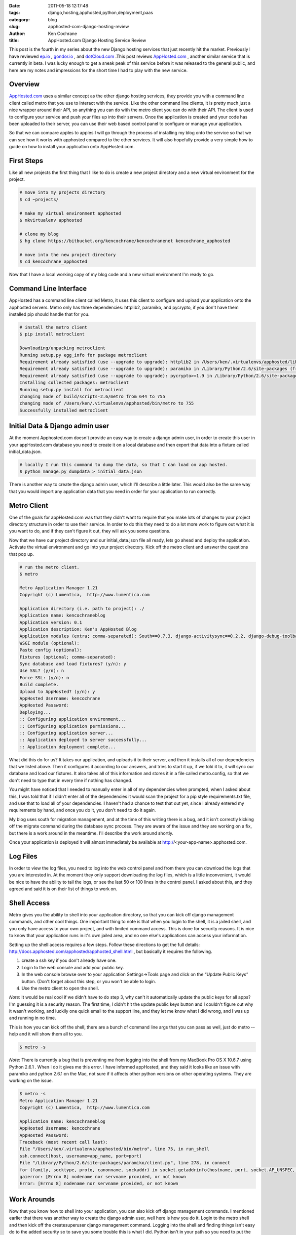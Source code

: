 
:date: 2011-05-18 12:17:48
:tags: django,hosting,apphosted,python,deployment,paas
:category: blog
:slug: apphosted-com-django-hosting-review
:author: Ken Cochrane
:title: AppHosted.com Django Hosting Service Review


This post is the fourth in my series about the new Django hosting services that just recently hit the market. Previously I have reviewed `ep.io <http://kencochrane.net/blog/2011/04/my-experiences-with-epio/>`_ , `gondor.io <http://kencochrane.net/blog/2011/04/my-day-gondorio/>`_ , and `dotCloud.com <http://kencochrane.net/blog/2011/04/deploying-my-django-application-to-dotcloud/>`_ .This post reviews `AppHosted.com <http://AppHosted.com>`_ , another similar service that is currently in beta. I was lucky enough to get a sneak peak of this service before it was released to the general public, and here are my notes and impressions for the short time I had to play with the new service.

Overview
========

`AppHosted.com <http://AppHosted.com>`_ uses a similar concept as the other django hosting services, they provide you with a command line client called metro that you use to interact with the service. Like the other command line clients, it is pretty much just a nice wrapper around their API, so anything you can do with the metro client you can do with their API. The client is used to configure your service and push your files up into their servers. Once the application is created and your code has been uploaded to their server, you can use their web based control panel to configure or manage your application.

So that we can compare apples to apples I will go through the process of installing my blog onto the service so that we can see how it works with apphosted compared to the other services. It will also hopefully provide a very simple how to guide on how to install your application onto AppHosted.com.

First Steps
===========

Like all new projects the first thing that I like to do is create a new project directory and a new virtual environment for the project.

.. code-block:: bash

    # move into my projects directory
    $ cd ~projects/

    # make my virtual environment apphosted
    $ mkvirtualenv apphosted
    
    # clone my blog
    $ hg clone https://bitbucket.org/kencochrane/kencochranenet kencochrane_apphosted
    
    # move into the new project directory 
    $ cd kencochrane_apphosted


Now that I have a local working copy of my blog code and a new virtual environment I'm ready to go.


Command Line Interface
======================

AppHosted has a command line client called Metro, it uses this client to configure and upload your application onto the apphosted servers. Metro only has three dependencies: httplib2, paramiko, and pycrypto, if you don't have them installed pip should handle that for you.

.. code-block:: bash

    # install the metro client
    $ pip install metroclient
    
    Downloading/unpacking metroclient
    Running setup.py egg_info for package metroclient
    Requirement already satisfied (use --upgrade to upgrade): httplib2 in /Users/ken/.virtualenvs/apphosted/lib/python2.6/site-packages (from metroclient)
    Requirement already satisfied (use --upgrade to upgrade): paramiko in /Library/Python/2.6/site-packages (from metroclient)
    Requirement already satisfied (use --upgrade to upgrade): pycrypto>=1.9 in /Library/Python/2.6/site-packages (from paramiko->metroclient)
    Installing collected packages: metroclient
    Running setup.py install for metroclient
    changing mode of build/scripts-2.6/metro from 644 to 755
    changing mode of /Users/ken/.virtualenvs/apphosted/bin/metro to 755
    Successfully installed metroclient


Initial Data & Django admin user
================================

At the moment Apphosted.com doesn't provide an easy way to create a django admin user, in order to create this user in your appHosted.com database you need to create it on a local database and then export that data into a fixture called initial_data.json. 

.. code-block:: bash

    # locally I run this command to dump the data, so that I can load on app hosted.
    $ python manage.py dumpdata > initial_data.json

There is another way to create the django admin user, which I'll describe a little later. This would also be the same way that you would import any application data that you need in order for your application to run correctly. 

Metro Client
============

One of the goals for appHosted.com was that they didn't want to require that you make lots of changes to your project directory structure  in order to use their service. In order to do this they need to do a lot more work to figure out what it is you want to do, and if they can't figure it out, they will ask you some questions. 

Now that we have our project directory and our initial_data.json file all ready, lets go ahead and deploy the application. Activate the virtual environment and go into your project directory. Kick off the metro client and answer the questions that pop up.

.. code-block:: bash

    # run the metro client.
    $ metro
    
    Metro Application Manager 1.21
    Copyright (c) Lumentica,  http://www.lumentica.com
    
    Application directory (i.e. path to project): ./
    Application name: kencochraneblog
    Application version: 0.1
    Application description: Ken's AppHosted Blog
    Application modules (extra; comma-separated): South==0.7.3, django-activitysync==0.2.2, django-debug-toolbar==0.8.4, django-disqus==0.3.4, django-memcache-status==1.0.1, django-tagging==0.3.1, django-xmlrpc==0.1.2, feedparser==4.1, httplib2==0.6.0, oauth2==1.2.0, python-memcached==1.47, python-twitter==0.8.1, simplejson==2.1.2, wsgiref==0.1.2, yolk==0.4.1, docutils==0.6, Pygments==1.3.1
    WSGI module (optional):
    Paste config (optional):
    Fixtures (optional; comma-separated):
    Sync database and load fixtures? (y/n): y
    Use SSL? (y/n): n
    Force SSL: (y/n): n
    Build complete.
    Upload to AppHosted? (y/n): y
    AppHosted Username: kencochrane
    AppHosted Password:
    Deploying...
    :: Configuring application environment...
    :: Configuring application permissions...
    :: Configuring application server...
    :: Application deployed to server successfully...
    :: Application deployment complete...



What did this do for us? It takes our application, and uploads it to their server, and then it installs all of our dependencies that we listed above. Then it configures it according to our answers, and tries to start it up, if we told it to, it will sync our database and load our fixtures. It also takes all of this information and stores it in a file called metro.config, so that we don't need to type that in every time if nothing has changed.

You might have noticed that I needed to manually enter in all of my dependencies when prompted, when I asked about this, I was told that if I didn't enter all of the dependencies it would scan the project for a pip style requirements.txt file, and use that to load all of your dependencies. I haven't had a chance to test that out yet, since I already entered my requirements by hand, and once you do it, you don't need to do it again.

My blog uses south for migration management, and at the time of this writing there is a bug, and it isn't correctly kicking off the migrate command during the database sync process. They are aware of the issue and they are working on a fix, but there is a work around in the meantime. I'll describe the work around shortly.

Once your application is deployed it will almost immediately be available at http://<your-app-name>.apphosted.com.

Log Files
=========

In order to view the log files, you need to log into the web control panel and from there you can download the logs that you are interested in. At the moment they only support downloading the log files, which is a little inconvenient, it would be nice to have the ability to tail the logs, or see the last 50 or 100 lines in the control panel. I asked about this, and they agreed and said it is on their list of things to work on.

Shell Access
============

Metro gives you the ability to shell into your application directory, so that you can kick off django management commands, and other cool things. One important thing to note is that when you login to the shell, it is a jailed shell, and you only have access to your own project, and with limited command access. This is done for security reasons. It is nice to know that your application runs in it's own jailed area, and no one else's applications can access your information.

Setting up the shell access requires a few steps. Follow these directions to get the full details: http://docs.apphosted.com/apphosted/apphosted_shell.html , but basically it requires the following.

1. create a ssh key if you don't already have one.
2. Login to the web console and add your public key.
3. In the web console browse over to your application Settings->Tools page and click on the “Update Public Keys” button. (Don't forget about this step, or you won't be able to login.
4. Use the metro client to open the shell. 

*Note*: It would be real cool if we didn't have to do step 3, why can't it automatically update the public keys for all apps? I'm guessing it is a security reason. The first time, I didn't hit the update public keys button and I couldn't figure out why it wasn't working, and luckily one quick email to the support line, and they let me know what I did wrong, and I was up and running in no time.

This is how you can kick off the shell, there are a bunch of command line args that you can pass as well, just do metro --help and it will show them all to you. 

.. code-block:: bash

    $ metro -s

*Note*: There is currently a bug that is preventing me from logging into the shell from my MacBook Pro OS X 10.6.7 using Python 2.6.1 . When I do it gives me this error. I have informed appHosted, and they said it looks like an issue with paramiko and python 2.6.1 on the Mac, not sure if it affects other python versions on other operating systems. They are working on the issue.

.. code-block:: bash

    $ metro -s
    Metro Application Manager 1.21
    Copyright (c) Lumentica,  http://www.lumentica.com
    
    Application name: kencochraneblog
    AppHosted Username: kencochrane
    AppHosted Password:
    Traceback (most recent call last):
    File "/Users/ken/.virtualenvs/apphosted/bin/metro", line 75, in run_shell
    ssh.connect(host, username=app_name, port=port)
    File "/Library/Python/2.6/site-packages/paramiko/client.py", line 278, in connect
    for (family, socktype, proto, canonname, sockaddr) in socket.getaddrinfo(hostname, port, socket.AF_UNSPEC, socket.SOCK_STREAM):
    gaierror: [Errno 8] nodename nor servname provided, or not known
    Error: [Errno 8] nodename nor servname provided, or not known


Work Arounds
============

Now that you know how to shell into your application, you can also kick off django management commands. I mentioned earlier that there was another way to create the django admin user, well here is how you do it. Login to the metro shell and then kick off the createsuperuser django management command. Logging into the shell and finding things isn't easy do to the added security so to save you some trouble this is what I did. Python isn't in your path so you need to put the fully qualified path to the virtual env's python. Not sure if the jailed shell allows you to edit your .profile if so, it might be nice to configure this so that you don't always have to do the full path.

.. code-block:: bash

    # Create superuser (django admin)
    $ /ve/kencochraneblog/bin/python /app/kencochraneblog/mysite/manage.py createsuperuser
    
    # kicking off south migrations by hand.
    $ /ve/kencochraneblog/bin/python /app/kencochraneblog/mysite/manage.py migrate
    
My application's name is kencochraneblog, so make sure you replace my application name with yours, it should be something like this. replace app_name,django_project_dir and command with your variables.

.. code-block:: bash

    $ /ve/<app_name>/bin/python /app/<app_name>/<django_project_dir>/manage.py <command>
    

Background Tasks
================

AppHosted also supports background tasks via celery, they don't have the documentation created yet, but it should be available soon. They are also planning on supporting a cron like service, not sure if it will be cron, or something similar, but it should do, what you need it to do.

API
===

AppHosted provides a pretty nice API that allows you to do anything that the metro client does. This will allow you to write your own automation and management scripts to interact with your application. If you practice continuous deployment, it will allow you to automatically deploy the latest version of code on a post commit hook, if all of your tests pass.

Services
========

Right now they only support memcache for caching, and PostgreSQL for databases, but they plan on adding more services as they move forward.

Conclusion
==========

I have been playing with AppHosted for a few weeks now, and I'm pretty happy with what they have so far. They still have a few issues to work out and they are still a work in progress, but I have been seeing improvements all of the time, so it will only be a matter of time before they are ready for the general public. Every time I came across an issue, they were quick to reply to my emails and solve my issues, or tell me where I was going wrong.  If you have any more questions I recommend checking out their documentation @ http://docs.apphosted.com/index.html . Check them out, and make sure you let me know what you think.

*UPDATE*:

They are now open to the general public. 

Update:
-------
Read how this service stacks up against other services like it in my `Django hosting roundup <http://kencochrane.net/blog/2011/06/django-hosting-roundup-who-wins/>`_

2/16/2012: Full disclosure. On Feb 16th 2012, I accepted a job with dotCloud a competitor to apphosted. I plan on keeping this blog post up to date and impartial. If you think there are any errors, please let me know in the comments. 

